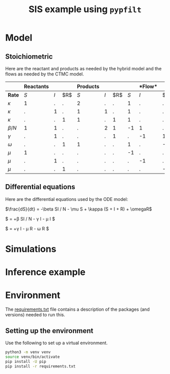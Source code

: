 #+title: SIS example using =pypfilt=

* Model

** Stoichiometric

Here are the reactant and products as needed by the hybrid model and
the flows as needed by the CTMC model.

|             | *Reactants* |     |    | *Products*  |     |    |   |*Flow* |     |
|-------------+-------------+-----+----+-------------+-----+----+-------------+-----+----|
| *Rate*      |         $S$ | $I$ | $R$|         $S$ | $I$ | $R$|         $S$ | $I$ | $R$|
|-------------+-------------+-----+----+-------------+-----+----+-------------+-----+----|
| $\kappa$    |           1 |   . |  . |           2 |   . |  . |           1 |   . |  . |
| $\kappa$    |           . |   1 |  . |           1 |   1 |  . |           1 |   . |  . |
| $\kappa$    |           . |   . |  1 |           1 |   . |  1 |           1 |   . |  . |
| $\beta/N$   |           1 |   1 |  . |           . |   2 |  1 |          -1 |   1 |  . |
| $\gamma$    |           . |   1 |  . |           . |   . |  1 |           . |  -1 |  1 |
| $\omega$    |           . |   . |  1 |           1 |   . |  . |           1 |   . | -1 |
| $\mu$       |           1 |   . |  . |           . |   . |  . |          -1 |   . |  . |
| $\mu$       |           . |   1 |  . |           . |   . |  . |           . |  -1 |  . |
| $\mu$       |           . |   . |  1 |           . |   . |  . |           . |   . | -1 |

** Differential equations

Here are the differential equations used by the ODE model:

$\frac{dS}{dt} = -\beta SI / N - \mu S + \kappa (S + I + R) + \omegaR$

$\frac{dI}{dt} = +\beta SI / N - \gamma I - \mu I $

$\frac{dI}{dt} = +\gamma I - \mu R - \omega R $


* Simulations

#+caption: Simulations with the ODE model
#+name: fig:sim-ode
#+attr_org: :width 500px
#+attr_html: :width 400px
[[./out/simulation-ode.png]]

#+caption: Simulations with the CTMC model
#+name: fig:sim-ctmc
#+attr_org: :width 500px
#+attr_html: :width 400px
[[./out/simulation-ctmc.png]]

#+caption: Simulations with the hybrid model
#+name: fig:sim-hybrid
#+attr_org: :width 500px
#+attr_html: :width 400px
[[./out/simulation-hybrid.png]]

* Inference example

* Environment

The [[file:./requirements.txt][requirements.txt]] file contains a description of the packages (and
versions) needed to run this.

** Setting up the environment

Use the following to set up a virtual environment.

#+begin_src sh
  python3 -m venv venv
  source venv/bin/activate
  pip install -U pip
  pip install -r requirements.txt
#+end_src
